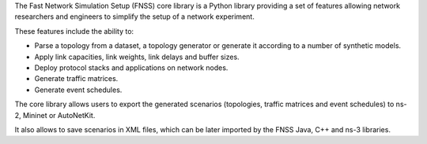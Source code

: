 The Fast Network Simulation Setup (FNSS) core library is
a Python library providing a set of features allowing network researchers and
engineers to simplify the setup of a network experiment.

These features include the ability to:

* Parse a topology from a dataset, a topology generator or generate it
  according to a number of synthetic models.
* Apply link capacities, link weights, link delays and buffer sizes.
* Deploy protocol stacks and applications on network nodes.
* Generate traffic matrices.
* Generate event schedules.

The core library allows users to export the generated scenarios (topologies,
traffic matrices and event schedules) to ns-2, Mininet or AutoNetKit.

It also allows to save scenarios in XML files, which can be later imported
by the FNSS Java, C++ and ns-3 libraries.


